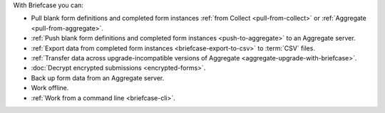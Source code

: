 With Briefcase you can:

- Pull blank form definitions and completed form instances :ref:`from Collect <pull-from-collect>` or :ref:`Aggregate <pull-from-aggregate>`.
- :ref:`Push blank form definitions and completed form instances <push-to-aggregate>` to an Aggregate server.
- :ref:`Export data from completed form instances <briefcase-export-to-csv>` to :term:`CSV` files.
- :ref:`Transfer data across upgrade-incompatible versions of Aggregate <aggregate-upgrade-with-briefcase>`.
- :doc:`Decrypt encrypted submissions <encrypted-forms>`.
- Back up form data from an Aggregate server.
- Work offline.
- :ref:`Work from a command line <briefcase-cli>`.
